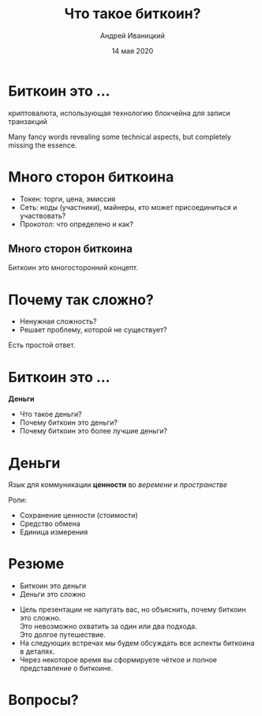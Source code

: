 #+STARTUP: hidestars

#+TITLE: Что такое биткоин?
#+AUTHOR: Андрей Иваницкий
#+DATE: 14 мая 2020

#+REVEAL_ROOT: ../ext/reveal.js-3.9.2/
#+REVEAL_THEME: moon
#+REVEAL_EXTRA_CSS: ../ext/custom-ru.css
#+REVEAL_TITLE_SLIDE: ../ext/title-slide.html
#+REVEAL_TITLE_SLIDE_BACKGROUND: ./../ext/pixabay/money.jpg

#+OPTIONS: num:t toc:nil reveal_history:t


* Биткоин это ...
#+ATTR_REVEAL: :frag (appear)
криптовалюта, использующая технологию блокчейна для записи транзакций
#+BEGIN_NOTES
Many fancy words revealing some technical aspects, but completely missing the essence.
#+END_NOTES

* Много сторон биткоина
#+ATTR_REVEAL: :frag (appear)
#+ATTR_HTML: :alt Токен, сеть, протокол :height 500;
[[./../imgs/token-network-protocol-ru.png]]
#+BEGIN_NOTES
 - Токен: торги, цена, эмиссия
 - Сеть: ноды (участники), майнеры, кто может присоединиться и участвовать?
 - Прокотол: что определено и как?
#+END_NOTES

** Много сторон биткоина
#+ATTR_HTML: :alt Много сторон биткоина :height 500;
[[./../imgs/many-sides-of-bitcoin-ru.png]]
#+BEGIN_NOTES
Биткоин это многосторонний концепт.
#+END_NOTES

* Почему так сложно?
  - Ненужная сложность?
  - Решает проблему, которой не существует?
#+BEGIN_NOTES
Есть простой ответ.
#+END_NOTES

* Биткоин это ...
#+ATTR_REVEAL: :frag (appear)
*Деньги*
  #+ATTR_REVEAL: :frag (appear)
  - Что такое деньги?
  - Почему биткоин это деньги?
  - Почему биткоин это более лучшие деньги?

* Деньги
#+ATTR_REVEAL: :frag (appear)
Язык для коммуникации *ценности* во /веремени/ и /пространстве/
#+ATTR_REVEAL: :frag (appear)
Роли:
  #+ATTR_REVEAL: :frag (appear)
  - Сохранение ценности (стоимости)
  - Средство обмена
  - Единица измерения

* Резюме
  - Биткоин это деньги
  - Деньги это сложно
#+BEGIN_NOTES
 - Цель презентации не напугать вас, но объяснить, почему биткоин это сложно.\\
   Это невозможно охватить за один или два подхода.\\
   Это долгое путешествие.
 - На следующих встречах мы будем обсуждать все аспекты биткоина в деталях.
 - Через некоторое время вы сформируете чёткое и полное представление о биткоине.
#+END_NOTES

* Вопросы?
